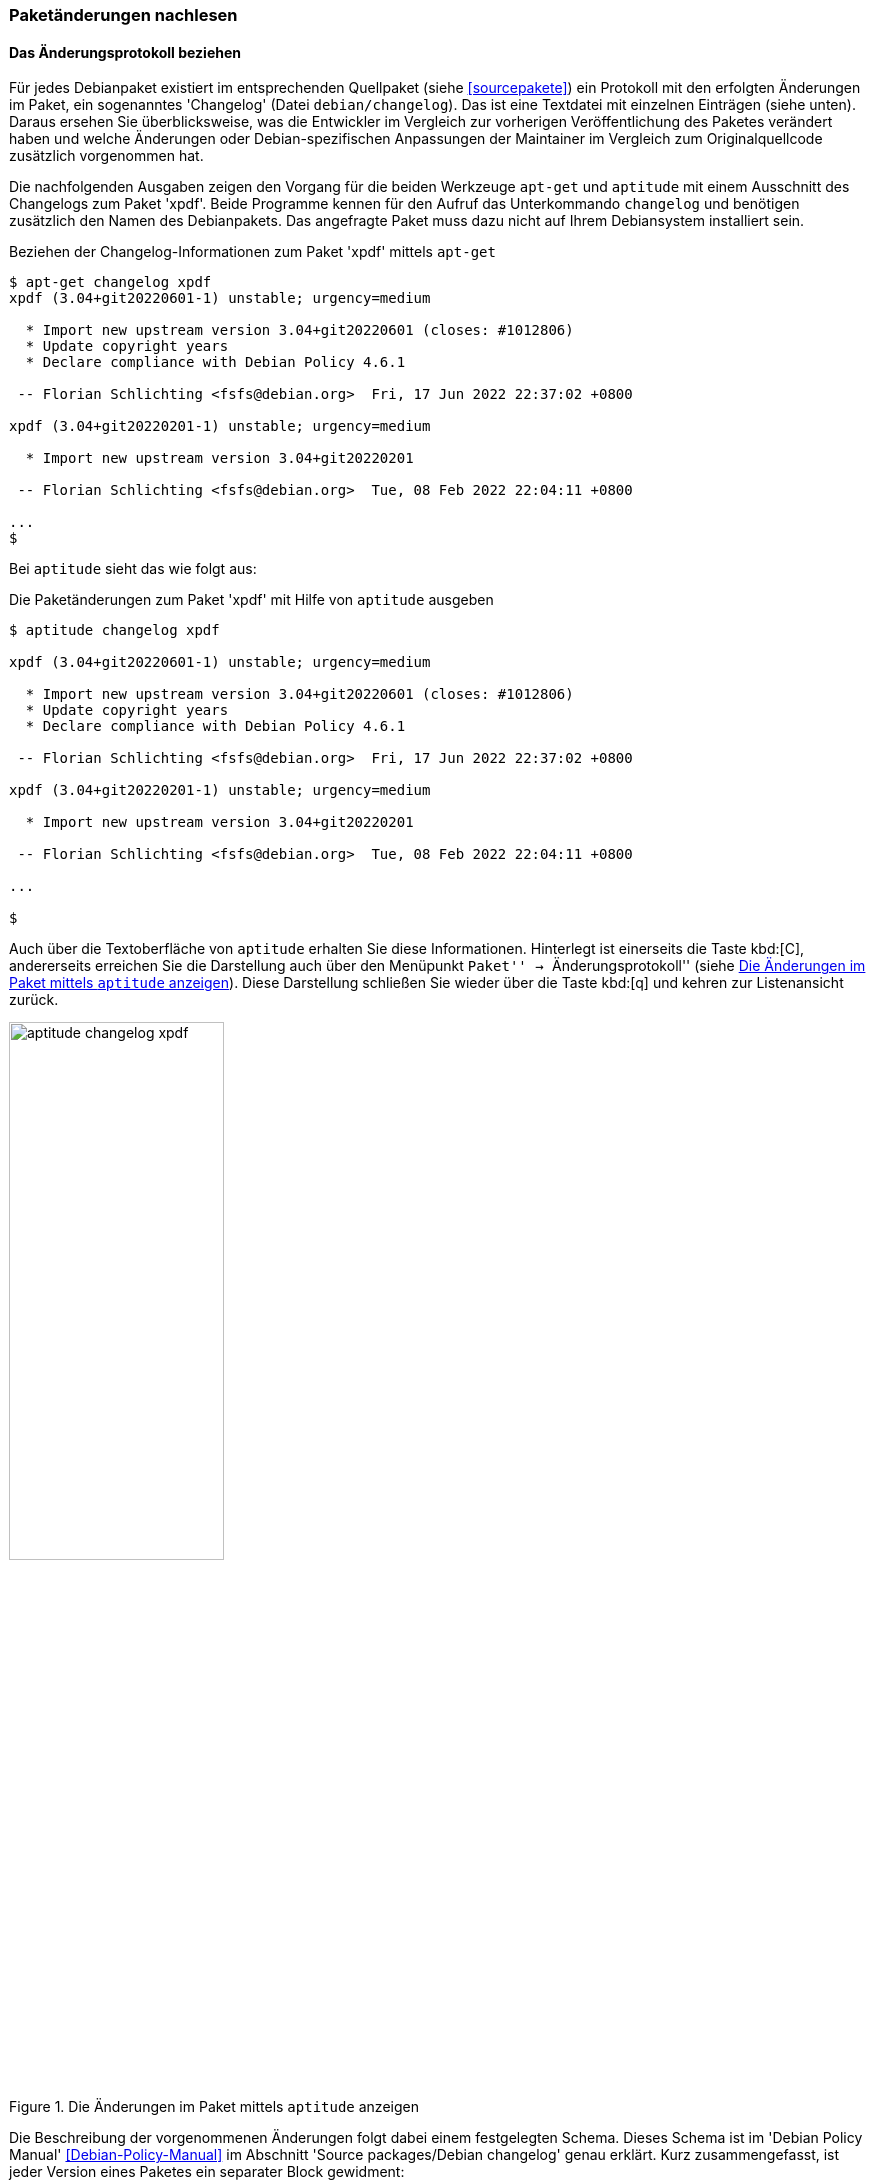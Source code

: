 // Datei: ./werkzeuge/paketoperationen/paketaenderungen-nachlesen.adoc

// Baustelle: Fertig

[[paketaenderungen-nachlesen]]

=== Paketänderungen nachlesen ===

==== Das Änderungsprotokoll beziehen ====

// Stichworte für den Index
(((apt-get, changelog)))
(((Paket, Änderungen nachlesen)))
(((Paket, Änderungsprotokoll)))
(((Paket, Changelog anzeigen)))
Für jedes Debianpaket existiert im entsprechenden Quellpaket (siehe
<<sourcepakete>>) ein Protokoll mit den erfolgten Änderungen im Paket,
ein sogenanntes 'Changelog' (Datei `debian/changelog`). Das ist eine
Textdatei mit einzelnen Einträgen (siehe unten). Daraus ersehen Sie
überblicksweise, was die Entwickler im Vergleich zur vorherigen
Veröffentlichung des Paketes verändert haben und welche Änderungen oder
Debian-spezifischen Anpassungen der Maintainer im Vergleich zum
Originalquellcode zusätzlich vorgenommen hat. 

Die nachfolgenden Ausgaben zeigen den Vorgang für die beiden Werkzeuge 
`apt-get` und `aptitude` mit einem Ausschnitt des Changelogs zum Paket 
'xpdf'. Beide Programme kennen für den Aufruf das Unterkommando 
`changelog` und benötigen zusätzlich den Namen des Debianpakets. Das 
angefragte Paket muss dazu nicht auf Ihrem Debiansystem installiert sein.

.Beziehen der Changelog-Informationen zum Paket 'xpdf' mittels `apt-get`
----
$ apt-get changelog xpdf 
xpdf (3.04+git20220601-1) unstable; urgency=medium

  * Import new upstream version 3.04+git20220601 (closes: #1012806)
  * Update copyright years
  * Declare compliance with Debian Policy 4.6.1

 -- Florian Schlichting <fsfs@debian.org>  Fri, 17 Jun 2022 22:37:02 +0800

xpdf (3.04+git20220201-1) unstable; urgency=medium

  * Import new upstream version 3.04+git20220201

 -- Florian Schlichting <fsfs@debian.org>  Tue, 08 Feb 2022 22:04:11 +0800

...
$
----

// Stichworte für den Index
(((aptitude, changelog)))
Bei `aptitude` sieht das wie folgt aus:

.Die Paketänderungen zum Paket 'xpdf' mit Hilfe von `aptitude` ausgeben
----
$ aptitude changelog xpdf

xpdf (3.04+git20220601-1) unstable; urgency=medium

  * Import new upstream version 3.04+git20220601 (closes: #1012806)
  * Update copyright years
  * Declare compliance with Debian Policy 4.6.1

 -- Florian Schlichting <fsfs@debian.org>  Fri, 17 Jun 2022 22:37:02 +0800

xpdf (3.04+git20220201-1) unstable; urgency=medium

  * Import new upstream version 3.04+git20220201

 -- Florian Schlichting <fsfs@debian.org>  Tue, 08 Feb 2022 22:04:11 +0800

...

$
----

Auch über die Textoberfläche von `aptitude` erhalten Sie diese 
Informationen. Hinterlegt ist einerseits die Taste kbd:[C], andererseits
erreichen Sie die Darstellung auch über den Menüpunkt ``Paket'' -> 
``Änderungsprotokoll'' (siehe <<fig.aptitude-changelog-xpdf>>). Diese
Darstellung schließen Sie wieder über die Taste kbd:[q] und kehren zur
Listenansicht zurück.

.Die Änderungen im Paket mittels `aptitude` anzeigen
image::werkzeuge/paketoperationen/paketaenderungen-nachlesen/aptitude-changelog-xpdf.png[id="fig.aptitude-changelog-xpdf", width="50%"]

Die Beschreibung der vorgenommenen Änderungen folgt dabei einem festgelegten 
Schema. Dieses Schema ist im 'Debian Policy Manual' <<Debian-Policy-Manual>> 
im Abschnitt 'Source packages/Debian changelog' genau erklärt. Kurz 
zusammengefasst, ist jeder Version eines Paketes ein separater Block 
gewidment:

.Format der erfolgten Änderungen
----
package (version) distribution(s); urgency=urgency
  [optional blank line(s), stripped]
  * change details
  more change details
  [blank line(s), included in output of dpkg-parsechangelog]
  * even more change details
  [optional blank line(s), stripped]
-- maintainer name <email address>[two spaces]  date
----

Jeder dieser Blöcke beginnt stets mit dem Namen des Quellpakets, gefolgt von 
der Versionsnummer des Pakets, der Veröffentlichung (zumeist `unstable`) 
(siehe <<veroeffentlichungen>>), sowie der Dringlichkeit oder dem Schweregrad 
der vorgenommenen Änderungen. Dieser Wert ist einer aus `low`, `medium`, 
`high`, `emergency` und `critical`. Darunter stehen die jeweiligen Änderungen 
als einfache Aufzählung.

==== Zwei Paketversionen miteinander vergleichen ====

// Stichworte für den Index
(((Debianpaket, devscripts)))
(((Debianpaket, diffoscope)))
(((Paket, Änderungen nachlesen)))
(((Paket, Zwei Paketversionen miteinander vergleichen)))
(((Debian, Reproducible Builds)))
Wie oben bereits genannt, beschreibt das Änderungsprotokoll lediglich in 
groben Zügen, welche Korrekturen ein Paket erfahren hat. Um die
detaillierten Änderungen zwischen zwei (aufeinanderfolgenden)
Paketversionen zu erfahren, bedarf es einer genaueren Inspektion.

Zwei Werkzeuge sind uns bislang bekannt -- `debdiff` und `diffoscope`
<<Debian-Paket-diffoscope>>. Das Erstgenannte satmmt aus dem Paket
`devscripts` <<Debian-Paket-devscripts>> stammt, das zweite gehört
hingegen zu dem Projekt 'Reproducible Builds' <<ReproducibleBuilds>>.
Während das Paket 'devscripts' für `debdiff` eine recht überschaubare
Paketgröße besitzt (derzeit etwa 1 MB), ist 'diffoscope' zwar nur rund
60 KB groß, zieht aber die gesamte Entwicklungsumgebung für
'Reproducible Builds' als Paketabhängigkeit mit -- das kann dann
durchaus 2 GB Platz beanspruchen.

Mit beiden Werkzeugen erhalten Sie eine Auswertung darüber, welche
Dateien oder Verzeichnisse aus einem Paket im Vergleich zur vorherigen
Version entfernt wurden sowie welche hinzugekommen, umbenannt oder auch
verschoben wurden und welche Besitz- und Ausführungsrechte sich ggf.
noch geändert haben. Der nachfolgende Aufruf zeigt `debdiff` mit zwei
Versionen des Pakets 'xpenguins' über den folgenden Aufruf:

.Aufruf von `debdiff` für zwei Pakete
----
$ debdiff xpenguins*
[The following lists of changes regard files as different if they have
different names, permissions or owners.]

Files in second .deb but not in first
- ------------------------------------
-rw-r--r--  root/root   /usr/share/doc/xpenguins/changelog.Debian.amd64.gz

Control files: lines which differ (wdiff format)
- -----------------------------------------------
Installed-Size: [-1119-] {+1114+}
{+Source: xpenguins (2.2-10)+}
Version: [-2.2-10-] {+2.2-10+b1+}
----

Der Aufruf von `diffoscope` ist ähnlich, hier am Beispiel für zwei
Pakete von 'cheese':

.Aufruf von `diffoscope` für zwei Pakete
----
$ diffoscope cheese_3.14.1-1_amd64.deb cheese_3.14.1-2_amd64.deb
----

Nachfolgend sehen Sie die Ausgabe der entdeckten Änderungen. Es ist eine
Art Baumstruktur, die durchaus länger werden kann. Daher zeigt das
nachfolgende Bild nur einen Ausschnitt.

.Von `diffoscope` gefundene Änderungen (Ausschnitt)
image::werkzeuge/paketoperationen/diffoscope-debian-package.png[id="fig.diffoscope", width="30%"]

Die Farbgebung der Ausgabe folgt den üblichen Gepflogenheiten -- rot für 
Entfernungen und grün für Zeilen, die hinzugefügt wurden. Die Angaben in 
hellblau benennen die Position in der jeweiligen Datei.

// Datei (Ende): ./werkzeuge/paketoperationen/paketaenderungen-nachlesen.adoc
